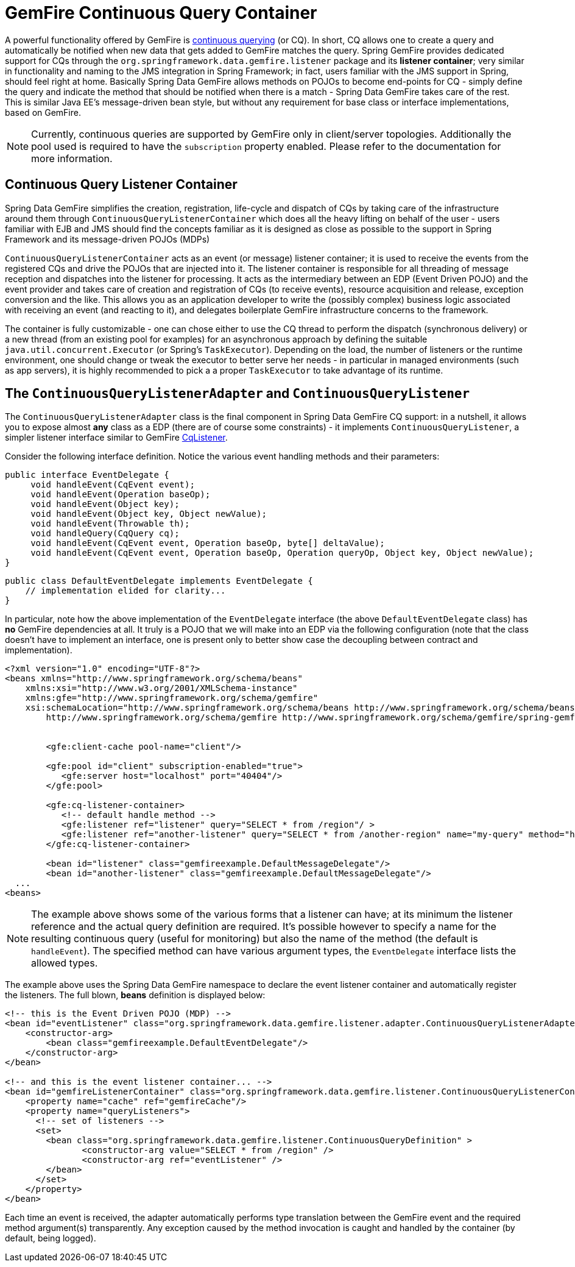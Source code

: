 [[apis:cq-container]]
= GemFire Continuous Query Container

A powerful functionality offered by GemFire is http://community.gemstone.com/display/gemfire/Continuous+Querying[continuous querying] (or CQ). In short, CQ allows one to create a query and automatically be notified when new data that gets added to GemFire matches the query. Spring GemFire provides dedicated support for CQs through the `org.springframework.data.gemfire.listener` package and its *listener container*; very similar in functionality and naming to the JMS integration in Spring Framework; in fact, users familiar with the JMS support in Spring, should feel right at home. Basically Spring Data GemFire allows methods on POJOs to become end-points for CQ - simply define the query and indicate the method that should be notified when there is a match - Spring Data GemFire takes care of the rest. This is similar Java EE's message-driven bean style, but without any requirement for base class or interface implementations, based on GemFire.

NOTE: Currently, continuous queries are supported by GemFire only in client/server topologies. Additionally the pool used is required to have the `subscription` property enabled. Please refer to the documentation for more information.

[[apis:cq-container:containers]]
== Continuous Query Listener Container

Spring Data GemFire simplifies the creation, registration, life-cycle and dispatch of CQs by taking care of the infrastructure around them through `ContinuousQueryListenerContainer` which does all the heavy lifting on behalf of the user - users familiar with EJB and JMS should find the concepts familiar as it is designed as close as possible to the support in Spring Framework and its message-driven POJOs (MDPs)

`ContinuousQueryListenerContainer` acts as an event (or message) listener container; it is used to receive the events from the registered CQs and drive the POJOs that are injected into it. The listener container is responsible for all threading of message reception and dispatches into the listener for processing. It acts as the intermediary between an EDP (Event Driven POJO) and the event provider and takes care of creation and registration of CQs (to receive events), resource acquisition and release, exception conversion and the like.  This allows you as an application developer to write the (possibly complex) business logic associated with receiving an event (and reacting to it), and delegates boilerplate GemFire infrastructure concerns to the framework.

The container is fully customizable - one can chose either to use the CQ thread to perform the dispatch (synchronous delivery) or a new thread (from an existing pool for examples) for an asynchronous approach by defining the suitable `java.util.concurrent.Executor` (or Spring's `TaskExecutor`). Depending on the load, the number of listeners or the runtime environment, one should change or tweak the executor to better serve her needs - in particular in managed environments (such as app servers), it is  highly recommended to pick a a proper `TaskExecutor` to take advantage of its runtime.

[[apis:cq-container:adapter]]
== The `ContinuousQueryListenerAdapter` and `ContinuousQueryListener`

The `ContinuousQueryListenerAdapter` class is the final component in Spring Data GemFire CQ support: in a nutshell, it allows you to expose almost *any* class as a EDP (there are of course some constraints) - it implements `ContinuousQueryListener`, a simpler listener interface similar to GemFire https://www.vmware.com/support/developer/vfabric-gemfire/700-api/com/gemstone/gemfire/cache/query/CqListener.html[CqListener].

Consider the following interface definition. Notice the various event handling methods and their parameters:

[source,java]
----
public interface EventDelegate {
     void handleEvent(CqEvent event);
     void handleEvent(Operation baseOp);
     void handleEvent(Object key);
     void handleEvent(Object key, Object newValue);
     void handleEvent(Throwable th);
     void handleQuery(CqQuery cq);
     void handleEvent(CqEvent event, Operation baseOp, byte[] deltaValue);
     void handleEvent(CqEvent event, Operation baseOp, Operation queryOp, Object key, Object newValue);
}
----

[source,java]
----
public class DefaultEventDelegate implements EventDelegate {
    // implementation elided for clarity...
}
----

In particular, note how the above implementation of the `EventDelegate` interface (the above `DefaultEventDelegate` class) has *no* GemFire dependencies at all. It truly is a POJO that we will make into an EDP via the following configuration (note that the class doesn't have to implement an interface, one is present only to better show case the decoupling between contract and implementation).

[source,xml]
----
<?xml version="1.0" encoding="UTF-8"?>
<beans xmlns="http://www.springframework.org/schema/beans"
    xmlns:xsi="http://www.w3.org/2001/XMLSchema-instance"
    xmlns:gfe="http://www.springframework.org/schema/gemfire"
    xsi:schemaLocation="http://www.springframework.org/schema/beans http://www.springframework.org/schema/beans/spring-beans.xsd
        http://www.springframework.org/schema/gemfire http://www.springframework.org/schema/gemfire/spring-gemfire.xsd">

	
	<gfe:client-cache pool-name="client"/>
	
	<gfe:pool id="client" subscription-enabled="true">
	   <gfe:server host="localhost" port="40404"/>
	</gfe:pool>
	
	<gfe:cq-listener-container>
	   <!-- default handle method -->
	   <gfe:listener ref="listener" query="SELECT * from /region"/ >
	   <gfe:listener ref="another-listener" query="SELECT * from /another-region" name="my-query" method="handleQuery"/>
	</gfe:cq-listener-container>
  
	<bean id="listener" class="gemfireexample.DefaultMessageDelegate"/>
	<bean id="another-listener" class="gemfireexample.DefaultMessageDelegate"/>
  ...
<beans>
----

NOTE: The example above shows some of the various forms that a listener can have; at its minimum the listener reference and the actual query definition are required. It's possible however to specify a name for the resulting continuous query (useful for monitoring) but also the name of the method (the default is `handleEvent`). The specified method can have various argument types, the `EventDelegate` interface lists the allowed types.

The example above uses the Spring Data GemFire namespace to declare the event listener container and automatically register the listeners. The full blown, *beans* definition is displayed below:

[source,xml]
----
<!-- this is the Event Driven POJO (MDP) -->
<bean id="eventListener" class="org.springframework.data.gemfire.listener.adapter.ContinuousQueryListenerAdapter">
    <constructor-arg>
        <bean class="gemfireexample.DefaultEventDelegate"/>
    </constructor-arg>
</bean>

<!-- and this is the event listener container... -->
<bean id="gemfireListenerContainer" class="org.springframework.data.gemfire.listener.ContinuousQueryListenerContainer">
    <property name="cache" ref="gemfireCache"/>
    <property name="queryListeners">
      <!-- set of listeners -->
      <set>
        <bean class="org.springframework.data.gemfire.listener.ContinuousQueryDefinition" >
               <constructor-arg value="SELECT * from /region" />
               <constructor-arg ref="eventListener" />
        </bean>
      </set>
    </property>
</bean>
----

Each time an event is received, the adapter automatically performs type translation between the GemFire event and the required method argument(s) transparently. Any exception caused by the method invocation is caught and handled by the container (by default, being logged).

